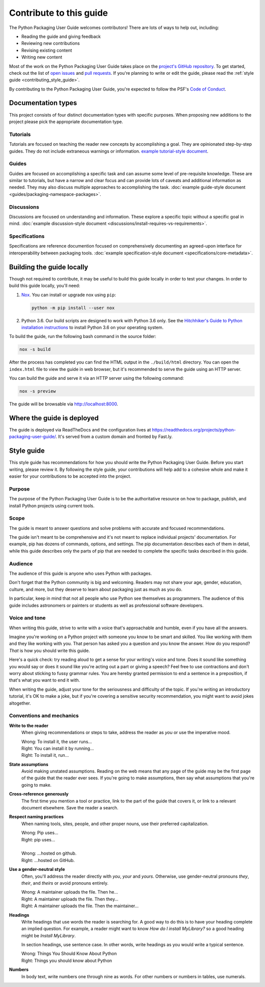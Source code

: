 .. |PyPUG| replace:: Python Packaging User Guide

************************
Contribute to this guide
************************

The |PyPUG| welcomes contributors! There are lots of ways to help out,
including:

* Reading the guide and giving feedback
* Reviewing new contributions
* Revising existing content
* Writing new content

Most of the work on the |PyPUG| takes place on the
`project's GitHub repository`__. To get started, check out the list of
`open issues`__ and `pull requests`__. If you're planning to write or edit
the guide, please read the :ref:`style guide <contributing_style_guide>`.

.. __: https://github.com/pypa/python-packaging-user-guide/
.. __: https://github.com/pypa/python-packaging-user-guide/issues
.. __: https://github.com/pypa/python-packaging-user-guide/pulls

By contributing to the |PyPUG|, you're expected to follow the PSF's
`Code of Conduct`__.

.. __: https://github.com/pypa/.github/blob/main/CODE_OF_CONDUCT.md


Documentation types
===================

This project consists of four distinct documentation types with specific
purposes. When proposing new additions to the project please pick the
appropriate documentation type.

Tutorials
---------

Tutorials are focused on teaching the reader new concepts by accomplishing a
goal. They are opinionated step-by-step guides. They do not include extraneous
warnings or information. `example tutorial-style document`_.

.. _example tutorial-style document: https://docs.djangoproject.com/en/1.11/intro/

Guides
------

Guides are focused on accomplishing a specific task and can assume some level of
pre-requisite knowledge. These are similar to tutorials, but have a narrow and
clear focus and can provide lots of caveats and additional information as
needed. They may also discuss multiple approaches to accomplishing the task.
:doc:`example guide-style document <guides/packaging-namespace-packages>`.

Discussions
-----------

Discussions are focused on understanding and information. These explore a
specific topic without a specific goal in mind. :doc:`example discussion-style
document <discussions/install-requires-vs-requirements>`.

Specifications
--------------

Specifications are reference documention focused on comprehensively documenting
an agreed-upon interface for interoperability between packaging tools.
:doc:`example specification-style document <specifications/core-metadata>`.




Building the guide locally
==========================

Though not required to contribute, it may be useful to build this guide locally
in order to test your changes. In order to build this guide locally, you'll
need:

1. `Nox <https://nox.readthedocs.io/en/latest/>`_. You can install or upgrade
   nox using ``pip``:

   .. code-block:: bash

      python -m pip install --user nox

2. Python 3.6. Our build scripts are designed to work with Python 3.6 only.
   See the `Hitchhiker's Guide to Python installation instructions`_ to install
   Python 3.6 on your operating system.

.. _Hitchhiker's Guide to Python installation instructions:
    http://docs.python-guide.org/en/latest/starting/installation/

To build the guide, run the following bash command in the source folder:

.. code-block:: bash

   nox -s build

After the process has completed you can find the HTML output in the
``./build/html`` directory. You can open the ``index.html`` file to view the
guide in web browser, but it's recommended to serve the guide using an HTTP
server.

You can build the guide and serve it via an HTTP server using the following
command:

.. code-block:: bash

   nox -s preview

The guide will be browsable via http://localhost:8000.


Where the guide is deployed
===========================

The guide is deployed via ReadTheDocs and the configuration lives at https://readthedocs.org/projects/python-packaging-user-guide/. It's served from a custom domain and fronted by Fast.ly.


.. _contributing_style_guide:

Style guide
===========

This style guide has recommendations for how you should write the |PyPUG|.
Before you start writing, please review it. By following the style guide, your
contributions will help add to a cohesive whole and make it easier for your
contributions to be accepted into the project.


Purpose
-------

The purpose of the |PyPUG| is to be the authoritative resource on how to
package, publish, and install Python projects using current tools.


Scope
-----

The guide is meant to answer questions and solve problems with accurate and
focused recommendations.

The guide isn't meant to be comprehensive and it's not meant to replace
individual projects' documentation. For example, pip has dozens of commands,
options, and settings. The pip documentation describes each of them in detail,
while this guide describes only the parts of pip that are needed to complete the
specific tasks described in this guide.


Audience
--------

The audience of this guide is anyone who uses Python with packages.

Don't forget that the Python community is big and welcoming. Readers may not
share your age, gender, education, culture, and more, but they deserve to learn
about packaging just as much as you do.

In particular, keep in mind that not all people who use Python see themselves as
programmers. The audience of this guide includes astronomers or painters or
students as well as professional software developers.


Voice and tone
--------------

When writing this guide, strive to write with a voice that's approachable and
humble, even if you have all the answers.

Imagine you're working on a Python project with someone you know to be smart and
skilled. You like working with them and they like working with you. That person
has asked you a question and you know the answer. How do you respond? *That* is
how you should write this guide.

Here's a quick check: try reading aloud to get a sense for your writing's voice
and tone. Does it sound like something you would say or does it sound like
you're acting out a part or giving a speech? Feel free to use contractions and
don't worry about sticking to fussy grammar rules. You are hereby granted
permission to end a sentence in a preposition, if that's what you want to end it
with.

When writing the guide, adjust your tone for the seriousness and difficulty of
the topic. If you're writing an introductory tutorial, it's OK to make a joke,
but if you're covering a sensitive security recommendation, you might want to
avoid jokes altogether.


Conventions and mechanics
-------------------------

**Write to the reader**
  When giving recommendations or steps to take, address the reader as *you*
  or use the imperative mood.

  | Wrong: To install it, the user runs…
  | Right: You can install it by running…
  | Right: To install it, run…

**State assumptions**
  Avoid making unstated assumptions. Reading on the web means that any page of
  the guide may be the first page of the guide that the reader ever sees.
  If you're going to make assumptions, then say what assumptions that you're
  going to make.

**Cross-reference generously**
  The first time you mention a tool or practice, link to the part of the
  guide that covers it, or link to a relevant document elsewhere. Save the
  reader a search.

**Respect naming practices**
  When naming tools, sites, people, and other proper nouns, use their preferred
  capitalization.

  | Wrong: Pip uses…
  | Right: pip uses…
  |
  | Wrong: …hosted on github.
  | Right: …hosted on GitHub.

**Use a gender-neutral style**
  Often, you'll address the reader directly with *you*, *your* and *yours*.
  Otherwise, use gender-neutral pronouns *they*, *their*, and *theirs* or avoid
  pronouns entirely.

  | Wrong: A maintainer uploads the file. Then he…
  | Right: A maintainer uploads the file. Then they…
  | Right: A maintainer uploads the file. Then the maintainer…

**Headings**
  Write headings that use words the reader is searching for. A good way to
  do this is to have your heading complete an implied question. For example, a
  reader might want to know *How do I install MyLibrary?* so a good heading
  might be *Install MyLibrary*.

  In section headings, use sentence case. In other words, write headings as you
  would write a typical sentence.

  | Wrong: Things You Should Know About Python
  | Right: Things you should know about Python

**Numbers**
  In body text, write numbers one through nine as words. For other numbers or
  numbers in tables, use numerals.
